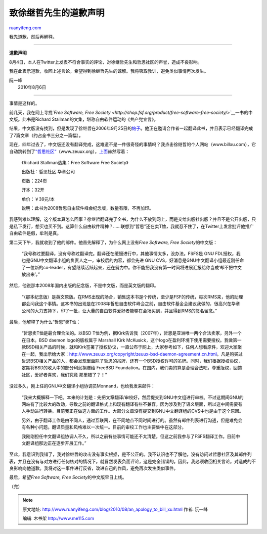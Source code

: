 .. _201008_an_apology_to_bill_xu:

致徐继哲先生的道歉声明
=========================================

`ruanyifeng.com <http://www.ruanyifeng.com/blog/2010/08/an_apology_to_bill_xu.html>`__

我先道歉，然后再解释。


===========================

**道歉声明**

8月4日，本人在Twitter上发表不符合事实的评论，对徐继哲先生和哲思社区的声誉，造成不良影响。

我在此表示道歉，收回上述言论，希望得到徐继哲先生的谅解。我将吸取教训，避免类似事情再次发生。

| 阮一峰
|  2010年8月6日


============================

事情是这样的。

前几天，我在网上寻找\ *`Free Software, Free
Society <http://shop.fsf.org/product/free-software-free-society/>`__*\ 一书的中文版。此书是Richard
Stallman的文集，堪称自由软件运动的《共产党宣言》。

结果，中文版没有找到，但是发现了徐继哲在2006年9月25日的\ `帖子 <http://www.mail-archive.com/chinese-translators@gnu.org/msg00028.html>`__\ 。他正在邀请合作者一起翻译此书，并且表示已经翻译完成了7篇文章（约占全书三分之一篇幅）。

现在，四年过去了，中文版还没有翻译完成，这难道不是一件很奇怪的事情吗？我点击徐继哲的个人网站（www.billxu.com），它自动跳转到了\ `“哲思社区” <http://www.zeuux.org>`__\ （www.zeuux.org），\ `上面 <http://www.zeuux.org/philosophy/free-software-free-society/fsfs-info.cn.html>`__\ 赫然写着：

    　　《Richard Stallman选集：Free Software Free Society》

    　　出版社：哲思社区 华章公司

    　　页数：224页

    　　开本：32开

    　　单价：￥39元/本

    　　说明：此书为2008哲思自由软件峰会纪念版，数量有限，不再加印。

我感到难以理解，这个版本算怎么回事？徐继哲翻译完了全书，为什么不放到网上，而是交给出版社出版？并且不是公开出版，只是私下发行，想买也买不到。这算什么自由软件精神？……联想到”哲思”还在卖T恤，我就忍不住了，在Twitter上发言批评他推广自由软件是假，牟利是真。

第二天下午，我就收到了他的邮件。他首先解释了，为什么网上没有\ *Free
Software, Free Society*\ 的中文版：

    “我号称过要翻译，没有号称过翻译完。翻译还在缓慢进行中，其他事情太多，没办法。FSFS是
    GNU
    FDL授权，我也是GNU中文翻译小组的负责人之一，审校后的内容，都会先进
    GNU
    CVS，好消息是GNU中文翻译小组最近刚任命了一位新的co-leader，有望继续活跃起来，还在努力中。你不能把我没有第一时间将进展汇报给你当成’却不把中文放出来’。”

然后，他说那本2008年国内出版的纪念版，不是中文版，而是英文版的翻印。

    “（那本纪念版）是英文原版。在RMS出现的场合，销售这本书是个传统，至少是FSF的传统，每次RMS来，他的助理都会问我这个事情。这本书的出现是在2008年哲思自由软件峰会之前，自由软件基金会建议我做的，很高兴在华章公司的大力支持下，印了一批，让大量的自由软件爱好者能够在会场买到，并且得到RMS的签名留念。”

最后，他解释了为什么”哲思”卖T恤：

    “哲思卖T恤是最合理合法的。以BSD
    T恤为例，据Kirk告诉我（2007年），哲思是亚洲唯一两个合法卖家，另外一个在日本。BSD
    daemon logo的版权属于 Marshall Kirk
    McKusick，这个logo在盈利环境下使用需要授权。我做第一款BSD相关产品的时候，就和Kirk签署了授权协议，一直公布于网上，大家参考如下，任何人想看原件，欢迎大家聚在一起，我出示给大家：\ `http://www.zeuux.org/copyright/zeuux-bsd-daemon-agreement.cn.html <http://www.zeuux.org/copyright/zeuux-bsd-daemon-agreement.cn.html>`__\ 。凡是购买过哲思BSD相关产品的人，都会发现里面除了哲思的吊牌，还有一个BSD授权许可的吊牌。同时，我们根据授权协议，定期将BSD的收入中的部分利润捐赠给
    FreeBSD
    Foundation。在国内，我们卖的算是合理合法吧，尊重版权，回馈社区，爱好者喜欢，我们究竟
    那里错了？！”

没过多久，刚上任的GNU中文翻译小组协调员Monnand，也给我发来邮件：

    “我来大概解释一下吧。本来的计划是：先把文章翻译/审校好，然后提交到GNU中文组进行审校。不过这期间GNU的网站有了比较大的改动，导致之前的翻译格式上和现有翻译有些不兼容。因为涉及到了语义层面，所以这中间需要有人手动进行转换。目前我正在做这方面的工作。大部分文章没有提交到GNU中文翻译组的CVS中也是由于这个原因。

    另外，由于翻译工作是由不同人，通过互联网，在不同地点不同时间进行的。虽然有邮件列表进行沟通，但是难免会有各种小问题。翻译质量和风格难以一次统一。目前的审校工作也主要集中在这部分。

    我刚刚担任中文翻译组协调人不久，所以之前有些事情可能还不太清楚。但这之前我参与了FSFS翻译工作。目前中文翻译组那边正在逐步开展工作。”

至此，我意识到我错了，我对徐继哲的攻击没有事实根据，是不公正的。我不认识也不了解他，没有访问过哲思社区及其邮件列表，并且在没有与对方进行任何核对的情况下，就冒然发表负面评论，这是完全错误的。因此，我必须收回相关言论，对造成的不良影响向他道歉。我将对这一事件进行反省，改进自己的作风，避免再次发生类似事件。

最后，希望\ *Free Software, Free Society*\ 的中文版早日上线。

（完）

.. note::
    原文地址: http://www.ruanyifeng.com/blog/2010/08/an_apology_to_bill_xu.html 
    作者: 阮一峰 

    编辑: 木书架 http://www.me115.com